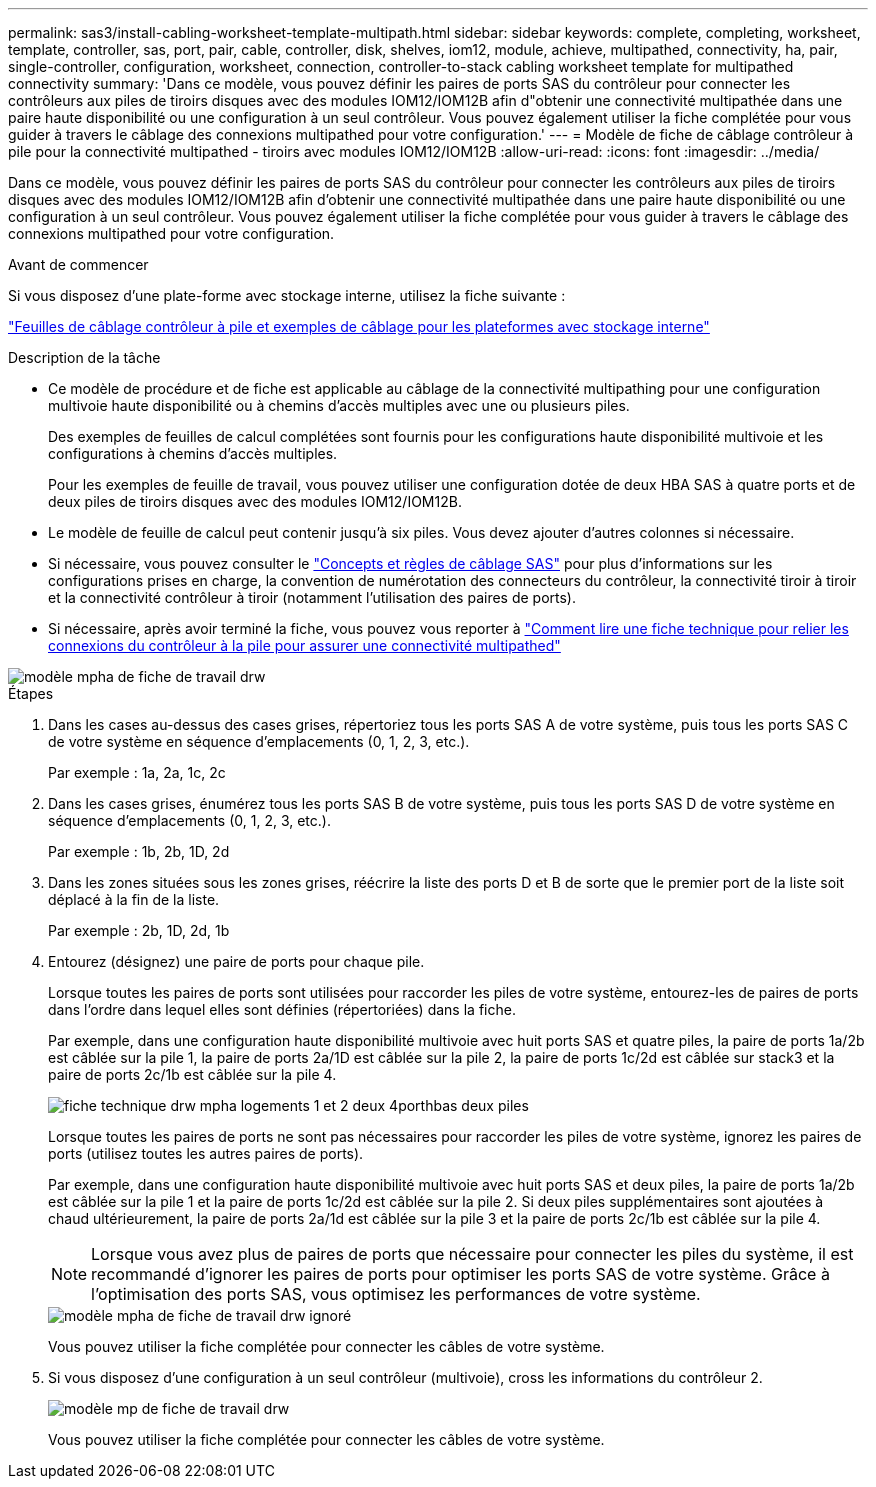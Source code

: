 ---
permalink: sas3/install-cabling-worksheet-template-multipath.html 
sidebar: sidebar 
keywords: complete, completing, worksheet, template, controller, sas, port, pair, cable, controller, disk, shelves, iom12, module, achieve, multipathed, connectivity, ha, pair, single-controller, configuration, worksheet, connection, controller-to-stack cabling worksheet template for multipathed connectivity 
summary: 'Dans ce modèle, vous pouvez définir les paires de ports SAS du contrôleur pour connecter les contrôleurs aux piles de tiroirs disques avec des modules IOM12/IOM12B afin d"obtenir une connectivité multipathée dans une paire haute disponibilité ou une configuration à un seul contrôleur. Vous pouvez également utiliser la fiche complétée pour vous guider à travers le câblage des connexions multipathed pour votre configuration.' 
---
= Modèle de fiche de câblage contrôleur à pile pour la connectivité multipathed - tiroirs avec modules IOM12/IOM12B
:allow-uri-read: 
:icons: font
:imagesdir: ../media/


[role="lead"]
Dans ce modèle, vous pouvez définir les paires de ports SAS du contrôleur pour connecter les contrôleurs aux piles de tiroirs disques avec des modules IOM12/IOM12B afin d'obtenir une connectivité multipathée dans une paire haute disponibilité ou une configuration à un seul contrôleur. Vous pouvez également utiliser la fiche complétée pour vous guider à travers le câblage des connexions multipathed pour votre configuration.

.Avant de commencer
Si vous disposez d'une plate-forme avec stockage interne, utilisez la fiche suivante :

link:install-cabling-worksheets-examples-fas2600.html["Feuilles de câblage contrôleur à pile et exemples de câblage pour les plateformes avec stockage interne"]

.Description de la tâche
* Ce modèle de procédure et de fiche est applicable au câblage de la connectivité multipathing pour une configuration multivoie haute disponibilité ou à chemins d'accès multiples avec une ou plusieurs piles.
+
Des exemples de feuilles de calcul complétées sont fournis pour les configurations haute disponibilité multivoie et les configurations à chemins d'accès multiples.

+
Pour les exemples de feuille de travail, vous pouvez utiliser une configuration dotée de deux HBA SAS à quatre ports et de deux piles de tiroirs disques avec des modules IOM12/IOM12B.

* Le modèle de feuille de calcul peut contenir jusqu'à six piles. Vous devez ajouter d'autres colonnes si nécessaire.
* Si nécessaire, vous pouvez consulter le link:install-cabling-rules.html["Concepts et règles de câblage SAS"] pour plus d'informations sur les configurations prises en charge, la convention de numérotation des connecteurs du contrôleur, la connectivité tiroir à tiroir et la connectivité contrôleur à tiroir (notamment l'utilisation des paires de ports).
* Si nécessaire, après avoir terminé la fiche, vous pouvez vous reporter à link:install-cabling-worksheets-how-to-read-multipath.html["Comment lire une fiche technique pour relier les connexions du contrôleur à la pile pour assurer une connectivité multipathed"]


image::../media/drw_worksheet_mpha_template.gif[modèle mpha de fiche de travail drw]

.Étapes
. Dans les cases au-dessus des cases grises, répertoriez tous les ports SAS A de votre système, puis tous les ports SAS C de votre système en séquence d'emplacements (0, 1, 2, 3, etc.).
+
Par exemple : 1a, 2a, 1c, 2c

. Dans les cases grises, énumérez tous les ports SAS B de votre système, puis tous les ports SAS D de votre système en séquence d'emplacements (0, 1, 2, 3, etc.).
+
Par exemple : 1b, 2b, 1D, 2d

. Dans les zones situées sous les zones grises, réécrire la liste des ports D et B de sorte que le premier port de la liste soit déplacé à la fin de la liste.
+
Par exemple : 2b, 1D, 2d, 1b

. Entourez (désignez) une paire de ports pour chaque pile.
+
Lorsque toutes les paires de ports sont utilisées pour raccorder les piles de votre système, entourez-les de paires de ports dans l'ordre dans lequel elles sont définies (répertoriées) dans la fiche.

+
Par exemple, dans une configuration haute disponibilité multivoie avec huit ports SAS et quatre piles, la paire de ports 1a/2b est câblée sur la pile 1, la paire de ports 2a/1D est câblée sur la pile 2, la paire de ports 1c/2d est câblée sur stack3 et la paire de ports 2c/1b est câblée sur la pile 4.

+
image::../media/drw_worksheet_mpha_slots_1_and_2_two_4porthbas_two_stacks.gif[fiche technique drw mpha logements 1 et 2 deux 4porthbas deux piles]

+
Lorsque toutes les paires de ports ne sont pas nécessaires pour raccorder les piles de votre système, ignorez les paires de ports (utilisez toutes les autres paires de ports).

+
Par exemple, dans une configuration haute disponibilité multivoie avec huit ports SAS et deux piles, la paire de ports 1a/2b est câblée sur la pile 1 et la paire de ports 1c/2d est câblée sur la pile 2. Si deux piles supplémentaires sont ajoutées à chaud ultérieurement, la paire de ports 2a/1d est câblée sur la pile 3 et la paire de ports 2c/1b est câblée sur la pile 4.

+

NOTE: Lorsque vous avez plus de paires de ports que nécessaire pour connecter les piles du système, il est recommandé d'ignorer les paires de ports pour optimiser les ports SAS de votre système. Grâce à l'optimisation des ports SAS, vous optimisez les performances de votre système.

+
image::../media/drw_worksheet_mpha_skipped_template.gif[modèle mpha de fiche de travail drw ignoré]

+
Vous pouvez utiliser la fiche complétée pour connecter les câbles de votre système.

. Si vous disposez d'une configuration à un seul contrôleur (multivoie), cross les informations du contrôleur 2.
+
image::../media/drw_worksheet_mp_template.gif[modèle mp de fiche de travail drw]

+
Vous pouvez utiliser la fiche complétée pour connecter les câbles de votre système.


